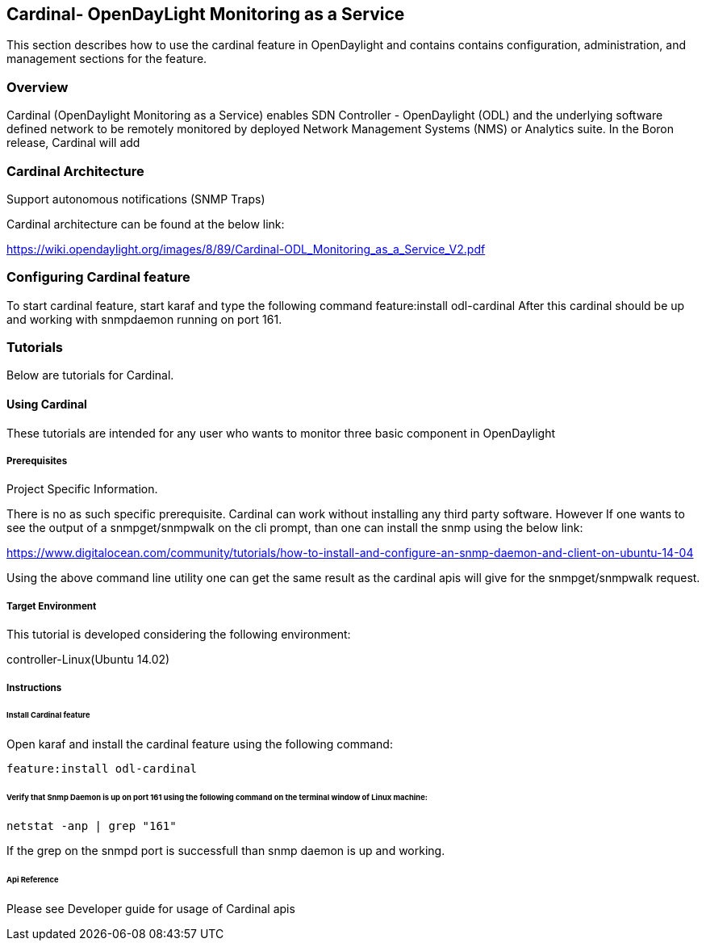 == Cardinal- OpenDayLight Monitoring as a Service
This section describes how to use the cardinal feature in OpenDaylight
and contains contains configuration, administration, and management
sections for the feature.

=== Overview
Cardinal (OpenDaylight Monitoring as a Service) enables SDN Controller - OpenDaylight (ODL) and the underlying software defined network to be remotely monitored by deployed Network Management Systems (NMS) or Analytics suite. In the Boron release, Cardinal will add

.OpenDaylight MIB
.Enable ODL diagnostics/monitoring to be exposed across SNMP (v2c, v3) and REST north-bound
.Extend ODL System health, Karaf parameter and feature info, ODL plugin scalability and network parameters and
.Support autonomous notifications (SNMP Traps)


=== Cardinal Architecture

Cardinal architecture can be found at the below link:

https://wiki.opendaylight.org/images/8/89/Cardinal-ODL_Monitoring_as_a_Service_V2.pdf

=== Configuring Cardinal feature
To start cardinal feature, start karaf and type the following command
	feature:install odl-cardinal
After this cardinal should be up and working with snmpdaemon running on port 161.

=== Tutorials
Below are tutorials for Cardinal.

==== Using Cardinal
These tutorials are intended for any user who wants to monitor three basic component in OpenDaylight

.System Info in which controller is running.
.Karaf Info
.Project Specific Information.


===== Prerequisites
There is no as such specific prerequisite. Cardinal can work without installing any third party software. However If one
wants to see the output of a snmpget/snmpwalk on the cli prompt, than one can install the snmp using the below link:

https://www.digitalocean.com/community/tutorials/how-to-install-and-configure-an-snmp-daemon-and-client-on-ubuntu-14-04

Using the above command line utility one can get the same result as the cardinal apis will give for the snmpget/snmpwalk
request.

===== Target Environment
This tutorial is developed considering the following environment:

controller-Linux(Ubuntu 14.02)


===== Instructions

====== Install Cardinal feature
Open karaf and install the cardinal feature using the following command:
	
----
feature:install odl-cardinal
----

======  Verify that Snmp Daemon is up on port 161 using the following command on the terminal window of Linux machine:

----
netstat -anp | grep "161"
----

If the grep on the snmpd port is successfull than snmp daemon is up and working.

======  Api Reference
Please see Developer guide for usage of Cardinal apis
